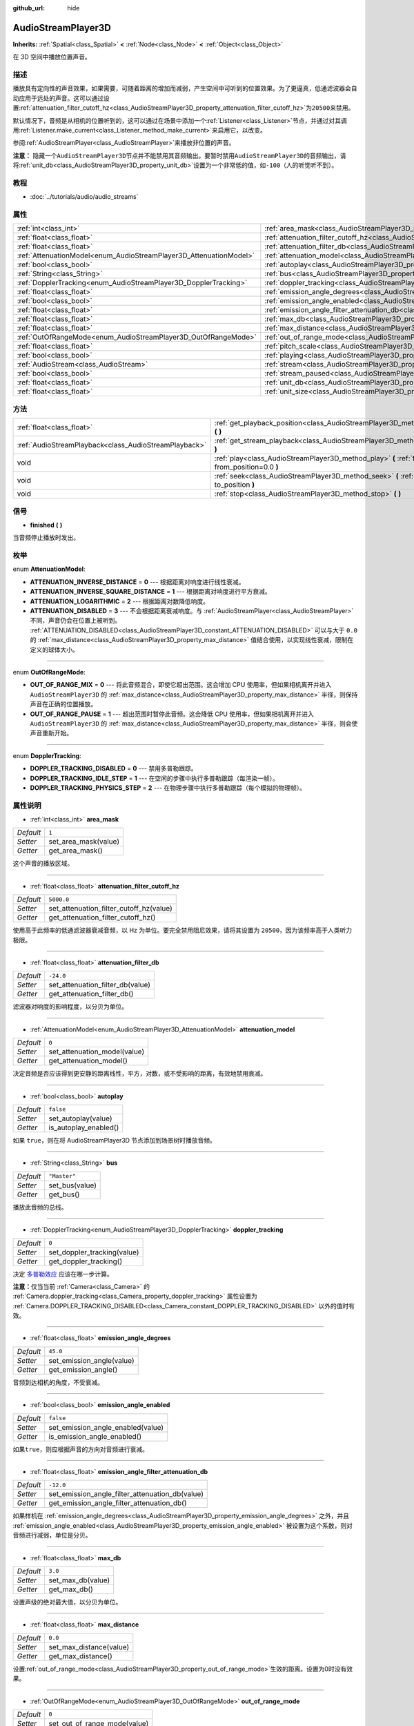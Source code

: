 :github_url: hide

.. Generated automatically by doc/tools/make_rst.py in GaaeExplorer's source tree.
.. DO NOT EDIT THIS FILE, but the AudioStreamPlayer3D.xml source instead.
.. The source is found in doc/classes or modules/<name>/doc_classes.

.. _class_AudioStreamPlayer3D:

AudioStreamPlayer3D
===================

**Inherits:** :ref:`Spatial<class_Spatial>` **<** :ref:`Node<class_Node>` **<** :ref:`Object<class_Object>`

在 3D 空间中播放位置声音。

描述
----

播放具有定向性的声音效果，如果需要，可随着距离的增加而减弱，产生空间中可听到的位置效果。为了更逼真，低通滤波器会自动应用于远处的声音。这可以通过设置\ :ref:`attenuation_filter_cutoff_hz<class_AudioStreamPlayer3D_property_attenuation_filter_cutoff_hz>`\ 为\ ``20500``\ 来禁用。

默认情况下，音频是从相机的位置听到的，这可以通过在场景中添加一个\ :ref:`Listener<class_Listener>`\ 节点，并通过对其调用\ :ref:`Listener.make_current<class_Listener_method_make_current>`\ 来启用它，以改变。

参阅\ :ref:`AudioStreamPlayer<class_AudioStreamPlayer>`\ 来播放非位置的声音。

\ **注意：** 隐藏一个\ ``AudioStreamPlayer3D``\ 节点并不能禁用其音频输出。要暂时禁用\ ``AudioStreamPlayer3D``\ 的音频输出，请将\ :ref:`unit_db<class_AudioStreamPlayer3D_property_unit_db>`\ 设置为一个非常低的值，如\ ``-100``\ （人的听觉听不到）。

教程
----

- :doc:`../tutorials/audio/audio_streams`

属性
----

+--------------------------------------------------------------------+----------------------------------------------------------------------------------------------------------------------+--------------+
| :ref:`int<class_int>`                                              | :ref:`area_mask<class_AudioStreamPlayer3D_property_area_mask>`                                                       | ``1``        |
+--------------------------------------------------------------------+----------------------------------------------------------------------------------------------------------------------+--------------+
| :ref:`float<class_float>`                                          | :ref:`attenuation_filter_cutoff_hz<class_AudioStreamPlayer3D_property_attenuation_filter_cutoff_hz>`                 | ``5000.0``   |
+--------------------------------------------------------------------+----------------------------------------------------------------------------------------------------------------------+--------------+
| :ref:`float<class_float>`                                          | :ref:`attenuation_filter_db<class_AudioStreamPlayer3D_property_attenuation_filter_db>`                               | ``-24.0``    |
+--------------------------------------------------------------------+----------------------------------------------------------------------------------------------------------------------+--------------+
| :ref:`AttenuationModel<enum_AudioStreamPlayer3D_AttenuationModel>` | :ref:`attenuation_model<class_AudioStreamPlayer3D_property_attenuation_model>`                                       | ``0``        |
+--------------------------------------------------------------------+----------------------------------------------------------------------------------------------------------------------+--------------+
| :ref:`bool<class_bool>`                                            | :ref:`autoplay<class_AudioStreamPlayer3D_property_autoplay>`                                                         | ``false``    |
+--------------------------------------------------------------------+----------------------------------------------------------------------------------------------------------------------+--------------+
| :ref:`String<class_String>`                                        | :ref:`bus<class_AudioStreamPlayer3D_property_bus>`                                                                   | ``"Master"`` |
+--------------------------------------------------------------------+----------------------------------------------------------------------------------------------------------------------+--------------+
| :ref:`DopplerTracking<enum_AudioStreamPlayer3D_DopplerTracking>`   | :ref:`doppler_tracking<class_AudioStreamPlayer3D_property_doppler_tracking>`                                         | ``0``        |
+--------------------------------------------------------------------+----------------------------------------------------------------------------------------------------------------------+--------------+
| :ref:`float<class_float>`                                          | :ref:`emission_angle_degrees<class_AudioStreamPlayer3D_property_emission_angle_degrees>`                             | ``45.0``     |
+--------------------------------------------------------------------+----------------------------------------------------------------------------------------------------------------------+--------------+
| :ref:`bool<class_bool>`                                            | :ref:`emission_angle_enabled<class_AudioStreamPlayer3D_property_emission_angle_enabled>`                             | ``false``    |
+--------------------------------------------------------------------+----------------------------------------------------------------------------------------------------------------------+--------------+
| :ref:`float<class_float>`                                          | :ref:`emission_angle_filter_attenuation_db<class_AudioStreamPlayer3D_property_emission_angle_filter_attenuation_db>` | ``-12.0``    |
+--------------------------------------------------------------------+----------------------------------------------------------------------------------------------------------------------+--------------+
| :ref:`float<class_float>`                                          | :ref:`max_db<class_AudioStreamPlayer3D_property_max_db>`                                                             | ``3.0``      |
+--------------------------------------------------------------------+----------------------------------------------------------------------------------------------------------------------+--------------+
| :ref:`float<class_float>`                                          | :ref:`max_distance<class_AudioStreamPlayer3D_property_max_distance>`                                                 | ``0.0``      |
+--------------------------------------------------------------------+----------------------------------------------------------------------------------------------------------------------+--------------+
| :ref:`OutOfRangeMode<enum_AudioStreamPlayer3D_OutOfRangeMode>`     | :ref:`out_of_range_mode<class_AudioStreamPlayer3D_property_out_of_range_mode>`                                       | ``0``        |
+--------------------------------------------------------------------+----------------------------------------------------------------------------------------------------------------------+--------------+
| :ref:`float<class_float>`                                          | :ref:`pitch_scale<class_AudioStreamPlayer3D_property_pitch_scale>`                                                   | ``1.0``      |
+--------------------------------------------------------------------+----------------------------------------------------------------------------------------------------------------------+--------------+
| :ref:`bool<class_bool>`                                            | :ref:`playing<class_AudioStreamPlayer3D_property_playing>`                                                           | ``false``    |
+--------------------------------------------------------------------+----------------------------------------------------------------------------------------------------------------------+--------------+
| :ref:`AudioStream<class_AudioStream>`                              | :ref:`stream<class_AudioStreamPlayer3D_property_stream>`                                                             |              |
+--------------------------------------------------------------------+----------------------------------------------------------------------------------------------------------------------+--------------+
| :ref:`bool<class_bool>`                                            | :ref:`stream_paused<class_AudioStreamPlayer3D_property_stream_paused>`                                               | ``false``    |
+--------------------------------------------------------------------+----------------------------------------------------------------------------------------------------------------------+--------------+
| :ref:`float<class_float>`                                          | :ref:`unit_db<class_AudioStreamPlayer3D_property_unit_db>`                                                           | ``0.0``      |
+--------------------------------------------------------------------+----------------------------------------------------------------------------------------------------------------------+--------------+
| :ref:`float<class_float>`                                          | :ref:`unit_size<class_AudioStreamPlayer3D_property_unit_size>`                                                       | ``1.0``      |
+--------------------------------------------------------------------+----------------------------------------------------------------------------------------------------------------------+--------------+

方法
----

+-------------------------------------------------------+------------------------------------------------------------------------------------------------------------+
| :ref:`float<class_float>`                             | :ref:`get_playback_position<class_AudioStreamPlayer3D_method_get_playback_position>` **(** **)**           |
+-------------------------------------------------------+------------------------------------------------------------------------------------------------------------+
| :ref:`AudioStreamPlayback<class_AudioStreamPlayback>` | :ref:`get_stream_playback<class_AudioStreamPlayer3D_method_get_stream_playback>` **(** **)**               |
+-------------------------------------------------------+------------------------------------------------------------------------------------------------------------+
| void                                                  | :ref:`play<class_AudioStreamPlayer3D_method_play>` **(** :ref:`float<class_float>` from_position=0.0 **)** |
+-------------------------------------------------------+------------------------------------------------------------------------------------------------------------+
| void                                                  | :ref:`seek<class_AudioStreamPlayer3D_method_seek>` **(** :ref:`float<class_float>` to_position **)**       |
+-------------------------------------------------------+------------------------------------------------------------------------------------------------------------+
| void                                                  | :ref:`stop<class_AudioStreamPlayer3D_method_stop>` **(** **)**                                             |
+-------------------------------------------------------+------------------------------------------------------------------------------------------------------------+

信号
----

.. _class_AudioStreamPlayer3D_signal_finished:

- **finished** **(** **)**

当音频停止播放时发出。

枚举
----

.. _enum_AudioStreamPlayer3D_AttenuationModel:

.. _class_AudioStreamPlayer3D_constant_ATTENUATION_INVERSE_DISTANCE:

.. _class_AudioStreamPlayer3D_constant_ATTENUATION_INVERSE_SQUARE_DISTANCE:

.. _class_AudioStreamPlayer3D_constant_ATTENUATION_LOGARITHMIC:

.. _class_AudioStreamPlayer3D_constant_ATTENUATION_DISABLED:

enum **AttenuationModel**:

- **ATTENUATION_INVERSE_DISTANCE** = **0** --- 根据距离对响度进行线性衰减。

- **ATTENUATION_INVERSE_SQUARE_DISTANCE** = **1** --- 根据距离对响度进行平方衰减。

- **ATTENUATION_LOGARITHMIC** = **2** --- 根据距离对数降低响度。

- **ATTENUATION_DISABLED** = **3** --- 不会根据距离衰减响度。与 :ref:`AudioStreamPlayer<class_AudioStreamPlayer>` 不同，声音仍会在位置上被听到。 :ref:`ATTENUATION_DISABLED<class_AudioStreamPlayer3D_constant_ATTENUATION_DISABLED>` 可以与大于 ``0.0`` 的 :ref:`max_distance<class_AudioStreamPlayer3D_property_max_distance>` 值结合使用，以实现线性衰减，限制在定义的球体大小。

----

.. _enum_AudioStreamPlayer3D_OutOfRangeMode:

.. _class_AudioStreamPlayer3D_constant_OUT_OF_RANGE_MIX:

.. _class_AudioStreamPlayer3D_constant_OUT_OF_RANGE_PAUSE:

enum **OutOfRangeMode**:

- **OUT_OF_RANGE_MIX** = **0** --- 将此音频混合，即使它超出范围。这会增加 CPU 使用率，但如果相机离开并进入 ``AudioStreamPlayer3D`` 的 :ref:`max_distance<class_AudioStreamPlayer3D_property_max_distance>` 半径，则保持声音在正确的位置播放。

- **OUT_OF_RANGE_PAUSE** = **1** --- 超出范围时暂停此音频。这会降低 CPU 使用率，但如果相机离开并进入 ``AudioStreamPlayer3D`` 的 :ref:`max_distance<class_AudioStreamPlayer3D_property_max_distance>` 半径，则会使声音重新开始。

----

.. _enum_AudioStreamPlayer3D_DopplerTracking:

.. _class_AudioStreamPlayer3D_constant_DOPPLER_TRACKING_DISABLED:

.. _class_AudioStreamPlayer3D_constant_DOPPLER_TRACKING_IDLE_STEP:

.. _class_AudioStreamPlayer3D_constant_DOPPLER_TRACKING_PHYSICS_STEP:

enum **DopplerTracking**:

- **DOPPLER_TRACKING_DISABLED** = **0** --- 禁用多普勒跟踪。

- **DOPPLER_TRACKING_IDLE_STEP** = **1** --- 在空闲的步骤中执行多普勒跟踪（每渲染一帧）。

- **DOPPLER_TRACKING_PHYSICS_STEP** = **2** --- 在物理步骤中执行多普勒跟踪（每个模拟的物理帧）。

属性说明
--------

.. _class_AudioStreamPlayer3D_property_area_mask:

- :ref:`int<class_int>` **area_mask**

+-----------+----------------------+
| *Default* | ``1``                |
+-----------+----------------------+
| *Setter*  | set_area_mask(value) |
+-----------+----------------------+
| *Getter*  | get_area_mask()      |
+-----------+----------------------+

这个声音的播放区域。

----

.. _class_AudioStreamPlayer3D_property_attenuation_filter_cutoff_hz:

- :ref:`float<class_float>` **attenuation_filter_cutoff_hz**

+-----------+-----------------------------------------+
| *Default* | ``5000.0``                              |
+-----------+-----------------------------------------+
| *Setter*  | set_attenuation_filter_cutoff_hz(value) |
+-----------+-----------------------------------------+
| *Getter*  | get_attenuation_filter_cutoff_hz()      |
+-----------+-----------------------------------------+

使用高于此频率的低通滤波器衰减音频，以 Hz 为单位。要完全禁用阻尼效果，请将其设置为 ``20500``\ ，因为该频率高于人类听力极限。

----

.. _class_AudioStreamPlayer3D_property_attenuation_filter_db:

- :ref:`float<class_float>` **attenuation_filter_db**

+-----------+----------------------------------+
| *Default* | ``-24.0``                        |
+-----------+----------------------------------+
| *Setter*  | set_attenuation_filter_db(value) |
+-----------+----------------------------------+
| *Getter*  | get_attenuation_filter_db()      |
+-----------+----------------------------------+

滤波器对响度的影响程度，以分贝为单位。

----

.. _class_AudioStreamPlayer3D_property_attenuation_model:

- :ref:`AttenuationModel<enum_AudioStreamPlayer3D_AttenuationModel>` **attenuation_model**

+-----------+------------------------------+
| *Default* | ``0``                        |
+-----------+------------------------------+
| *Setter*  | set_attenuation_model(value) |
+-----------+------------------------------+
| *Getter*  | get_attenuation_model()      |
+-----------+------------------------------+

决定音频是否应该得到更安静的距离线性，平方，对数，或不受影响的距离，有效地禁用衰减。

----

.. _class_AudioStreamPlayer3D_property_autoplay:

- :ref:`bool<class_bool>` **autoplay**

+-----------+-----------------------+
| *Default* | ``false``             |
+-----------+-----------------------+
| *Setter*  | set_autoplay(value)   |
+-----------+-----------------------+
| *Getter*  | is_autoplay_enabled() |
+-----------+-----------------------+

如果 ``true``\ ，则在将 AudioStreamPlayer3D 节点添加到场景树时播放音频。

----

.. _class_AudioStreamPlayer3D_property_bus:

- :ref:`String<class_String>` **bus**

+-----------+----------------+
| *Default* | ``"Master"``   |
+-----------+----------------+
| *Setter*  | set_bus(value) |
+-----------+----------------+
| *Getter*  | get_bus()      |
+-----------+----------------+

播放此音频的总线。

----

.. _class_AudioStreamPlayer3D_property_doppler_tracking:

- :ref:`DopplerTracking<enum_AudioStreamPlayer3D_DopplerTracking>` **doppler_tracking**

+-----------+-----------------------------+
| *Default* | ``0``                       |
+-----------+-----------------------------+
| *Setter*  | set_doppler_tracking(value) |
+-----------+-----------------------------+
| *Getter*  | get_doppler_tracking()      |
+-----------+-----------------------------+

决定 `多普勒效应 <https://en.wikipedia.org/wiki/Doppler_effect>`__ 应该在哪一步计算。

\ **注意：**\ 仅当当前 :ref:`Camera<class_Camera>` 的 :ref:`Camera.doppler_tracking<class_Camera_property_doppler_tracking>` 属性设置为 :ref:`Camera.DOPPLER_TRACKING_DISABLED<class_Camera_constant_DOPPLER_TRACKING_DISABLED>` 以外的值时有效。

----

.. _class_AudioStreamPlayer3D_property_emission_angle_degrees:

- :ref:`float<class_float>` **emission_angle_degrees**

+-----------+---------------------------+
| *Default* | ``45.0``                  |
+-----------+---------------------------+
| *Setter*  | set_emission_angle(value) |
+-----------+---------------------------+
| *Getter*  | get_emission_angle()      |
+-----------+---------------------------+

音频到达相机的角度，不受衰减。

----

.. _class_AudioStreamPlayer3D_property_emission_angle_enabled:

- :ref:`bool<class_bool>` **emission_angle_enabled**

+-----------+-----------------------------------+
| *Default* | ``false``                         |
+-----------+-----------------------------------+
| *Setter*  | set_emission_angle_enabled(value) |
+-----------+-----------------------------------+
| *Getter*  | is_emission_angle_enabled()       |
+-----------+-----------------------------------+

如果\ ``true``\ ，则应根据声音的方向对音频进行衰减。

----

.. _class_AudioStreamPlayer3D_property_emission_angle_filter_attenuation_db:

- :ref:`float<class_float>` **emission_angle_filter_attenuation_db**

+-----------+-------------------------------------------------+
| *Default* | ``-12.0``                                       |
+-----------+-------------------------------------------------+
| *Setter*  | set_emission_angle_filter_attenuation_db(value) |
+-----------+-------------------------------------------------+
| *Getter*  | get_emission_angle_filter_attenuation_db()      |
+-----------+-------------------------------------------------+

如果样机在 :ref:`emission_angle_degrees<class_AudioStreamPlayer3D_property_emission_angle_degrees>` 之外，并且 :ref:`emission_angle_enabled<class_AudioStreamPlayer3D_property_emission_angle_enabled>` 被设置为这个系数，则对音频进行减弱，单位是分贝。

----

.. _class_AudioStreamPlayer3D_property_max_db:

- :ref:`float<class_float>` **max_db**

+-----------+-------------------+
| *Default* | ``3.0``           |
+-----------+-------------------+
| *Setter*  | set_max_db(value) |
+-----------+-------------------+
| *Getter*  | get_max_db()      |
+-----------+-------------------+

设置声级的绝对最大值，以分贝为单位。

----

.. _class_AudioStreamPlayer3D_property_max_distance:

- :ref:`float<class_float>` **max_distance**

+-----------+-------------------------+
| *Default* | ``0.0``                 |
+-----------+-------------------------+
| *Setter*  | set_max_distance(value) |
+-----------+-------------------------+
| *Getter*  | get_max_distance()      |
+-----------+-------------------------+

设置\ :ref:`out_of_range_mode<class_AudioStreamPlayer3D_property_out_of_range_mode>`\ 生效的距离。设置为0时没有效果。

----

.. _class_AudioStreamPlayer3D_property_out_of_range_mode:

- :ref:`OutOfRangeMode<enum_AudioStreamPlayer3D_OutOfRangeMode>` **out_of_range_mode**

+-----------+------------------------------+
| *Default* | ``0``                        |
+-----------+------------------------------+
| *Setter*  | set_out_of_range_mode(value) |
+-----------+------------------------------+
| *Getter*  | get_out_of_range_mode()      |
+-----------+------------------------------+

决定当音源超出 :ref:`max_distance<class_AudioStreamPlayer3D_property_max_distance>` 范围时，是否应该暂停音频。

----

.. _class_AudioStreamPlayer3D_property_pitch_scale:

- :ref:`float<class_float>` **pitch_scale**

+-----------+------------------------+
| *Default* | ``1.0``                |
+-----------+------------------------+
| *Setter*  | set_pitch_scale(value) |
+-----------+------------------------+
| *Getter*  | get_pitch_scale()      |
+-----------+------------------------+

音频的音高和节奏，作为音频样本的采样率的倍数。

----

.. _class_AudioStreamPlayer3D_property_playing:

- :ref:`bool<class_bool>` **playing**

+-----------+--------------+
| *Default* | ``false``    |
+-----------+--------------+
| *Getter*  | is_playing() |
+-----------+--------------+

如果\ ``true``\ ，则播放音频。

----

.. _class_AudioStreamPlayer3D_property_stream:

- :ref:`AudioStream<class_AudioStream>` **stream**

+----------+-------------------+
| *Setter* | set_stream(value) |
+----------+-------------------+
| *Getter* | get_stream()      |
+----------+-------------------+

要播放的\ :ref:`AudioStream<class_AudioStream>`\ 资源。

----

.. _class_AudioStreamPlayer3D_property_stream_paused:

- :ref:`bool<class_bool>` **stream_paused**

+-----------+--------------------------+
| *Default* | ``false``                |
+-----------+--------------------------+
| *Setter*  | set_stream_paused(value) |
+-----------+--------------------------+
| *Getter*  | get_stream_paused()      |
+-----------+--------------------------+

如果\ ``true``\ ，则播放会暂停。你可以通过设置\ :ref:`stream_paused<class_AudioStreamPlayer3D_property_stream_paused>`\ 为\ ``false``\ 来恢复它。

----

.. _class_AudioStreamPlayer3D_property_unit_db:

- :ref:`float<class_float>` **unit_db**

+-----------+--------------------+
| *Default* | ``0.0``            |
+-----------+--------------------+
| *Setter*  | set_unit_db(value) |
+-----------+--------------------+
| *Getter*  | get_unit_db()      |
+-----------+--------------------+

不受阻尼影响的基本声级，单位为分贝。

----

.. _class_AudioStreamPlayer3D_property_unit_size:

- :ref:`float<class_float>` **unit_size**

+-----------+----------------------+
| *Default* | ``1.0``              |
+-----------+----------------------+
| *Setter*  | set_unit_size(value) |
+-----------+----------------------+
| *Getter*  | get_unit_size()      |
+-----------+----------------------+

衰减效果的系数。更高的值使声音在更远的距离可以听到。

方法说明
--------

.. _class_AudioStreamPlayer3D_method_get_playback_position:

- :ref:`float<class_float>` **get_playback_position** **(** **)**

返回\ :ref:`AudioStream<class_AudioStream>`\ 中的位置。

----

.. _class_AudioStreamPlayer3D_method_get_stream_playback:

- :ref:`AudioStreamPlayback<class_AudioStreamPlayback>` **get_stream_playback** **(** **)**

返回与该\ ``AudioStreamPlayer3D``\ 相关联的\ :ref:`AudioStreamPlayback<class_AudioStreamPlayback>`\ 对象。

----

.. _class_AudioStreamPlayer3D_method_play:

- void **play** **(** :ref:`float<class_float>` from_position=0.0 **)**

从给定的位置\ ``from_position``\ 播放音频，以秒为单位。

----

.. _class_AudioStreamPlayer3D_method_seek:

- void **seek** **(** :ref:`float<class_float>` to_position **)**

设置音频的播放位置，以秒为单位。

----

.. _class_AudioStreamPlayer3D_method_stop:

- void **stop** **(** **)**

停止音频。

.. |virtual| replace:: :abbr:`virtual (This method should typically be overridden by the user to have any effect.)`
.. |const| replace:: :abbr:`const (This method has no side effects. It doesn't modify any of the instance's member variables.)`
.. |vararg| replace:: :abbr:`vararg (This method accepts any number of arguments after the ones described here.)`
